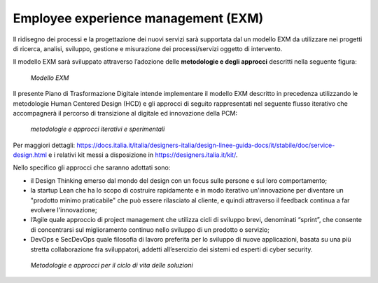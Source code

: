 Employee experience management (EXM)
====================================

Il ridisegno dei processi e la progettazione dei nuovi servizi sarà supportata dal un modello EXM da utilizzare nei progetti di ricerca, analisi, sviluppo, gestione e misurazione dei processi/servizi oggetto di intervento.

Il modello EXM sarà sviluppato attraverso l’adozione delle **metodologie e degli approcci** descritti nella seguente figura:

.. figure:: /images/figura7.png
   :alt: Modello EXM
   :scale: 60 %

   *Modello EXM*

Il presente Piano di Trasformazione Digitale intende implementare il modello EXM descritto in precedenza utilizzando le metodologie Human Centered Design (HCD) e gli approcci di seguito rappresentati nel seguente flusso iterativo che accompagnerà il percorso di transizione al digitale ed innovazione della PCM:

.. figure:: /images/figura8.png
   :alt: metodologie e approcci iterativi e sperimentali
   :scale: 60 %

   *metodologie e approcci iterativi e sperimentali*

Per maggiori dettagli: https://docs.italia.it/italia/designers-italia/design-linee-guida-docs/it/stabile/doc/service-design.html e i relativi kit messi a disposizione in https://designers.italia.it/kit/.

Nello specifico gli approcci che saranno adottati sono:

* 	il Design Thinking emerso dal mondo del design con un focus sulle persone e sul loro comportamento;
* 	la startup Lean che ha lo scopo di costruire rapidamente e in modo iterativo un'innovazione per diventare un "prodotto minimo praticabile" che può essere rilasciato al cliente, e quindi attraverso il feedback continua a far evolvere l'innovazione;
* 	l’Agile quale approccio di project management che utilizza cicli di sviluppo brevi, denominati “sprint”, che consente di concentrarsi sul miglioramento continuo nello sviluppo di un prodotto o servizio;
* 	DevOps e SecDevOps quale filosofia di lavoro preferita per lo sviluppo di nuove applicazioni, basata su una più stretta collaborazione fra sviluppatori, addetti all’esercizio dei sistemi ed esperti di cyber security.

.. figure:: /images/figura9.png
   :alt: Metodologie e approcci per il ciclo di vita delle soluzioni
   :scale: 60 %

   *Metodologie e approcci per il ciclo di vita delle soluzioni*
